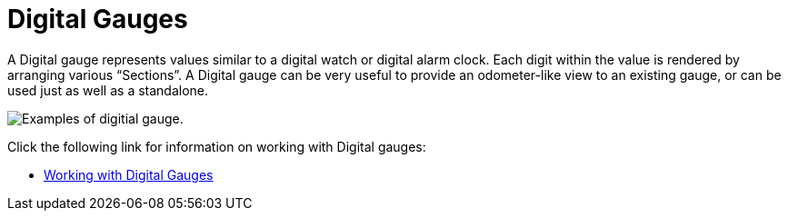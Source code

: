 ﻿////

|metadata|
{
    "name": "wingauge-digital-gauges",
    "controlName": ["WinGauge"],
    "tags": ["Charting"],
    "guid": "{AAF31530-D6DF-451E-BCCA-25BADAB11609}",  
    "buildFlags": [],
    "createdOn": "0001-01-01T00:00:00Z"
}
|metadata|
////

= Digital Gauges

A Digital gauge represents values similar to a digital watch or digital alarm clock. Each digit within the value is rendered by arranging various “Sections”. A Digital gauge can be very useful to provide an odometer-like view to an existing gauge, or can be used just as well as a standalone.

image::Images/Gauge_About_Digital_Gauges_01.png[Examples of digitial gauge.]

Click the following link for information on working with Digital gauges:

* link:wingauge-working-with-digital-gauges.html[Working with Digital Gauges]